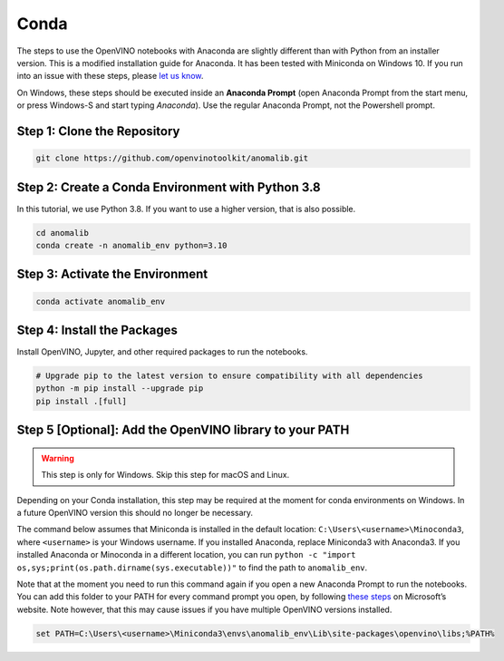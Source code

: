 .. _conda:

Conda
=====

The steps to use the OpenVINO notebooks with Anaconda are slightly
different than with Python from an installer version. This is a modified
installation guide for Anaconda. It has been tested with Miniconda on
Windows 10. If you run into an issue with these steps, please `let us
know <https://github.com/openvinotoolkit/anomalib/discussions>`__.

On Windows, these steps should be executed inside an **Anaconda Prompt**
(open Anaconda Prompt from the start menu, or press Windows-S and start
typing *Anaconda*). Use the regular Anaconda Prompt, not the Powershell
prompt.

Step 1: Clone the Repository
~~~~~~~~~~~~~~~~~~~~~~~~~~~~

.. code:: bash

   git clone https://github.com/openvinotoolkit/anomalib.git

Step 2: Create a Conda Environment with Python 3.8
~~~~~~~~~~~~~~~~~~~~~~~~~~~~~~~~~~~~~~~~~~~~~~~~~~

In this tutorial, we use Python 3.8. If you want to use a higher version, that is also possible.

.. code:: bash

   cd anomalib
   conda create -n anomalib_env python=3.10

Step 3: Activate the Environment
~~~~~~~~~~~~~~~~~~~~~~~~~~~~~~~~

.. code:: bash

   conda activate anomalib_env

Step 4: Install the Packages
~~~~~~~~~~~~~~~~~~~~~~~~~~~~

Install OpenVINO, Jupyter, and other required packages to run the
notebooks.

.. code:: bash

   # Upgrade pip to the latest version to ensure compatibility with all dependencies
   python -m pip install --upgrade pip
   pip install .[full]

Step 5 [Optional]: Add the OpenVINO library to your PATH
~~~~~~~~~~~~~~~~~~~~~~~~~~~~~~~~~~~~~~~~~~~~~~~~~~~~~

.. warning::
    This step is only for Windows. Skip this step for macOS and Linux.

Depending on your Conda installation, this step may be required at the
moment for conda environments on Windows. In a future OpenVINO version
this should no longer be necessary.

The command below assumes that Miniconda is installed in the default
location: ``C:\Users\<username>\Minoconda3``, where ``<username>`` is
your Windows username. If you installed Anaconda, replace Miniconda3
with Anaconda3. If you installed Anaconda or Minoconda in a different
location, you can run
``python -c "import os,sys;print(os.path.dirname(sys.executable))"`` to
find the path to ``anomalib_env``.

Note that at the moment you need to run this command again if you open a
new Anaconda Prompt to run the notebooks. You can add this folder to
your PATH for every command prompt you open, by following `these
steps <https://docs.microsoft.com/en-us/previous-versions/office/developer/sharepoint-2010/ee537574(v=office.14)>`__
on Microsoft’s website. Note however, that this may cause issues if you
have multiple OpenVINO versions installed.

.. code:: bash

   set PATH=C:\Users\<username>\Miniconda3\envs\anomalib_env\Lib\site-packages\openvino\libs;%PATH%
